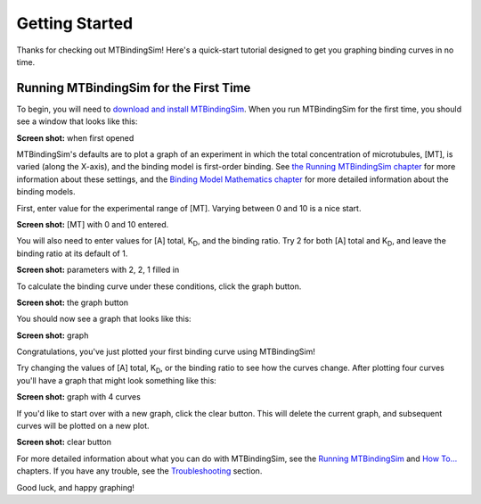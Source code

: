 ===============
Getting Started
===============

Thanks for checking out MTBindingSim!  Here's a quick-start tutorial 
designed to get you graphing binding curves in no time.
 
Running MTBindingSim for the First Time
=======================================

To begin, you will need to `download and install MTBindingSim 
<http://code.google.com/p/mtbindingsim/wiki/Download?tm=2>`_.  When
you run MTBindingSim for the first time, you should see a window that
looks like this:

**Screen shot:** when first opened

MTBindingSim's defaults are to plot a graph of an experiment in which 
the total concentration of microtubules, [MT], is varied (along the 
X-axis), and the binding model is first-order binding.  See `the Running 
MTBindingSim chapter <$(DOCS):RunningMTBindingSim>`_ for more 
information about these settings, and the `Binding Model Mathematics 
chapter <$(DOCS):BindingModels>`_ for more detailed information about 
the binding models.

First, enter value for the experimental range of [MT].  Varying between 
0 and 10 is a nice start.

**Screen shot:** [MT] with 0 and 10 entered.

You will also need to enter values for [A] total, K\ :sub:`D`\ , and the 
binding ratio.  Try 2 for both [A] total and K\ :sub:`D`\ , and leave 
the binding ratio at its default of 1.

**Screen shot:** parameters with 2, 2, 1 filled in

To calculate the binding curve under these conditions, click the graph 
button.

**Screen shot:** the graph button

You should now see a graph that looks like this:

**Screen shot:** graph

Congratulations, you've just plotted your first binding curve using 
MTBindingSim!

Try changing the values of [A] total, K\ :sub:`D`\, or the binding ratio 
to see how the curves change. After plotting four curves you'll have a 
graph that might look something like this:

**Screen shot:** graph with 4 curves

If you'd like to start over with a new graph, click the clear button. 
This will delete the current graph, and subsequent curves will be plotted 
on a new plot.

**Screen shot:** clear button

For more detailed information about what you can do with MTBindingSim, 
see the `Running MTBindingSim <$(DOCS):RunningMTBindingSim>`_ and `How 
To... <$(DOCS):HowTo>`_ chapters.  If you have any trouble, see the 
`Troubleshooting <$(DOCS):Troubleshooting>`_ section.

Good luck, and happy graphing!
